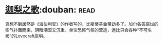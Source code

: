 * [[https://book.douban.com/subject/30161853/][迦梨之歌]]:douban::read:
真想不到居然是《海伯利安》的作者写的，比斯蒂芬金带劲多了。加尔各答腐烂的空气扑面而来，阴暗潮湿又沉重。单论恐怖气氛的营造，远比只会各种“不可名状”的Lovecraft高明。
